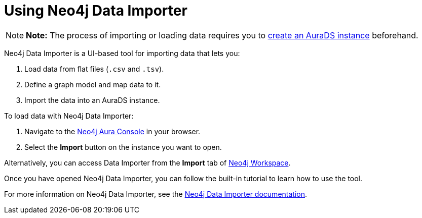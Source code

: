 [[aurads-data-importer]]
= Using Neo4j Data Importer
:description: This page describes how to use Neo4j Data Importer with a Neo4j AuraDS instance.

[NOTE]
====
*Note:* The process of importing or loading data requires you to xref:aurads/create-instance.adoc[create an AuraDS instance] beforehand.
====

Neo4j Data Importer is a UI-based tool for importing data that lets you:

. Load data from flat files (`.csv` and `.tsv`).
. Define a graph model and map data to it.
. Import the data into an AuraDS instance.

To load data with Neo4j Data Importer:

. Navigate to the https://console.neo4j.io/?product=aura-ds[Neo4j Aura Console^] in your browser.
. Select the *Import* button on the instance you want to open.

Alternatively, you can access Data Importer from the *Import* tab of xref:aurads/connecting/neo4j-applications#_neo4j_workspace[Neo4j Workspace].

Once you have opened Neo4j Data Importer, you can follow the built-in tutorial to learn how to use the tool.

For more information on Neo4j Data Importer, see the link:{neo4j-docs-base-uri}/data-importer/current/[Neo4j Data Importer documentation].